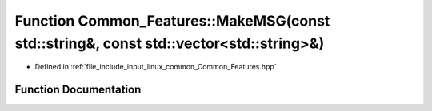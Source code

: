 .. _exhale_function_namespaceCommon__Features_1a1fa285f8cefd7d04b62d4c0c1d738b24:

Function Common_Features::MakeMSG(const std::string&, const std::vector<std::string>&)
======================================================================================

- Defined in :ref:`file_include_input_linux_common_Common_Features.hpp`


Function Documentation
----------------------


.. doxygenfunction:: Common_Features::MakeMSG(const std::string&, const std::vector<std::string>&)
   :project: Project_DJ_Engine